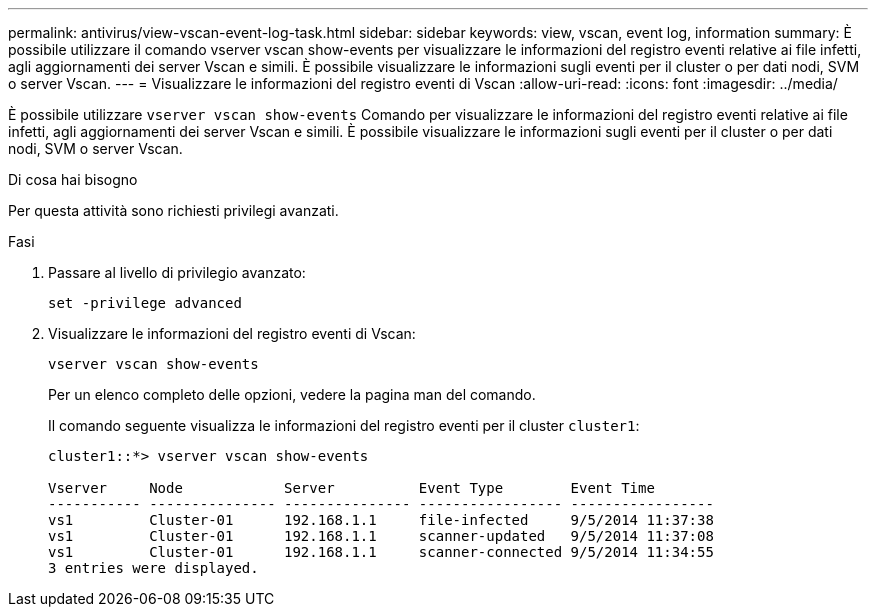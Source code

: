 ---
permalink: antivirus/view-vscan-event-log-task.html 
sidebar: sidebar 
keywords: view, vscan, event log, information 
summary: È possibile utilizzare il comando vserver vscan show-events per visualizzare le informazioni del registro eventi relative ai file infetti, agli aggiornamenti dei server Vscan e simili. È possibile visualizzare le informazioni sugli eventi per il cluster o per dati nodi, SVM o server Vscan. 
---
= Visualizzare le informazioni del registro eventi di Vscan
:allow-uri-read: 
:icons: font
:imagesdir: ../media/


[role="lead"]
È possibile utilizzare `vserver vscan show-events` Comando per visualizzare le informazioni del registro eventi relative ai file infetti, agli aggiornamenti dei server Vscan e simili. È possibile visualizzare le informazioni sugli eventi per il cluster o per dati nodi, SVM o server Vscan.

.Di cosa hai bisogno
Per questa attività sono richiesti privilegi avanzati.

.Fasi
. Passare al livello di privilegio avanzato:
+
`set -privilege advanced`

. Visualizzare le informazioni del registro eventi di Vscan:
+
`vserver vscan show-events`

+
Per un elenco completo delle opzioni, vedere la pagina man del comando.

+
Il comando seguente visualizza le informazioni del registro eventi per il cluster `cluster1`:

+
[listing]
----
cluster1::*> vserver vscan show-events

Vserver     Node            Server          Event Type        Event Time
----------- --------------- --------------- ----------------- -----------------
vs1         Cluster-01      192.168.1.1     file-infected     9/5/2014 11:37:38
vs1         Cluster-01      192.168.1.1     scanner-updated   9/5/2014 11:37:08
vs1         Cluster-01      192.168.1.1     scanner-connected 9/5/2014 11:34:55
3 entries were displayed.
----

